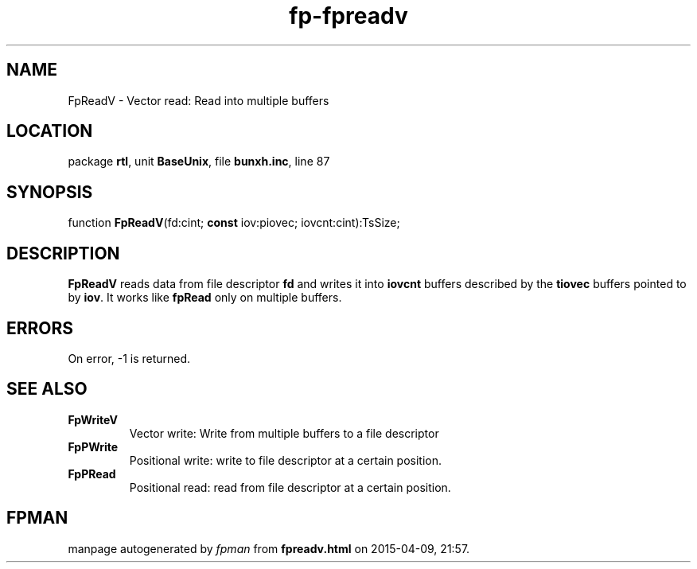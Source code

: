 .\" file autogenerated by fpman
.TH "fp-fpreadv" 3 "2014-03-14" "fpman" "Free Pascal Programmer's Manual"
.SH NAME
FpReadV - Vector read: Read into multiple buffers
.SH LOCATION
package \fBrtl\fR, unit \fBBaseUnix\fR, file \fBbunxh.inc\fR, line 87
.SH SYNOPSIS
function \fBFpReadV\fR(fd:cint; \fBconst\fR iov:piovec; iovcnt:cint):TsSize;
.SH DESCRIPTION
\fBFpReadV\fR reads data from file descriptor \fBfd\fR and writes it into \fBiovcnt\fR buffers described by the \fBtiovec\fR buffers pointed to by \fBiov\fR. It works like \fBfpRead\fR only on multiple buffers.


.SH ERRORS
On error, -1 is returned.


.SH SEE ALSO
.TP
.B FpWriteV
Vector write: Write from multiple buffers to a file descriptor
.TP
.B FpPWrite
Positional write: write to file descriptor at a certain position.
.TP
.B FpPRead
Positional read: read from file descriptor at a certain position.

.SH FPMAN
manpage autogenerated by \fIfpman\fR from \fBfpreadv.html\fR on 2015-04-09, 21:57.

